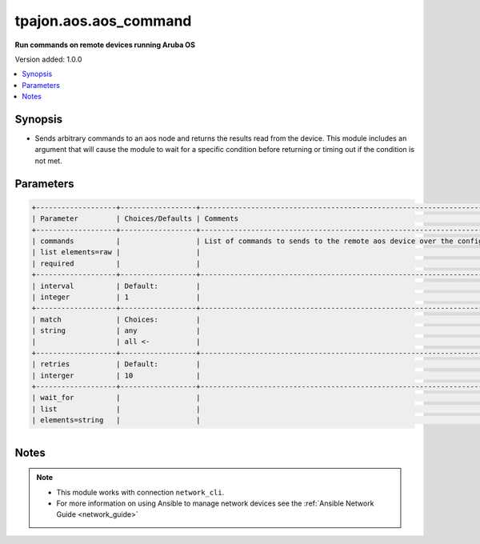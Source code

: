 .. _aos.aos_command_module:

**********************
tpajon.aos.aos_command
**********************

**Run commands on remote devices running Aruba OS**

Version added: 1.0.0

.. contents::
   :local:
   :depth: 1

Synopsis
--------
- Sends arbitrary commands to an aos node and returns the results read from the device. This module includes an argument that will cause the module to wait for a specific condition before returning or timing out if the condition is not met.

Parameters
----------

.. code-block:: rest

  +-------------------+------------------+--------------------------------------------------------------------------------------------------------------------------------------------------------------------------------------------------------------------------------------------------------------------------------------------------------------------------------------------------------------------------------------------------------------------------------+
  | Parameter         | Choices/Defaults | Comments                                                                                                                                                                                                                                                                                                                                                                                                                       |
  +-------------------+------------------+--------------------------------------------------------------------------------------------------------------------------------------------------------------------------------------------------------------------------------------------------------------------------------------------------------------------------------------------------------------------------------------------------------------------------------+
  | commands          |                  | List of commands to sends to the remote aos device over the configured provider. The resulting output from the command is returned. If the wait_for argument is provided, the module is not returned until the condition is satisfied or the number of retries has expired. If a command sent to the device requires answering a prompt. Common answers are 'y' or "\r" (carriage return, must be double quotes) See examples. |
  | list elements=raw |                  |                                                                                                                                                                                                                                                                                                                                                                                                                                |
  | required          |                  |                                                                                                                                                                                                                                                                                                                                                                                                                                |
  +-------------------+------------------+--------------------------------------------------------------------------------------------------------------------------------------------------------------------------------------------------------------------------------------------------------------------------------------------------------------------------------------------------------------------------------------------------------------------------------+
  | interval          | Default:         |                                                                                                                                                                                                                                                                                                                                                                                                                                |
  | integer           | 1                |                                                                                                                                                                                                                                                                                                                                                                                                                                |
  +-------------------+------------------+--------------------------------------------------------------------------------------------------------------------------------------------------------------------------------------------------------------------------------------------------------------------------------------------------------------------------------------------------------------------------------------------------------------------------------+
  | match             | Choices:         |                                                                                                                                                                                                                                                                                                                                                                                                                                |
  | string            | any              |                                                                                                                                                                                                                                                                                                                                                                                                                                |
  |                   | all <-           |                                                                                                                                                                                                                                                                                                                                                                                                                                |
  +-------------------+------------------+--------------------------------------------------------------------------------------------------------------------------------------------------------------------------------------------------------------------------------------------------------------------------------------------------------------------------------------------------------------------------------------------------------------------------------+
  | retries           | Default:         |                                                                                                                                                                                                                                                                                                                                                                                                                                |
  | interger          | 10               |                                                                                                                                                                                                                                                                                                                                                                                                                                |
  +-------------------+------------------+--------------------------------------------------------------------------------------------------------------------------------------------------------------------------------------------------------------------------------------------------------------------------------------------------------------------------------------------------------------------------------------------------------------------------------+
  | wait_for          |                  |                                                                                                                                                                                                                                                                                                                                                                                                                                |
  | list              |                  |                                                                                                                                                                                                                                                                                                                                                                                                                                |
  | elements=string   |                  |                                                                                                                                                                                                                                                                                                                                                                                                                                |
+-------------------+------------------+--------------------------------------------------------------------------------------------------------------------------------------------------------------------------------------------------------------------------------------------------------------------------------------------------------------------------------------------------------------------------------------------------------------------------------+

Notes
-----

.. note::
  - This module works with connection ``network_cli``.
  - For more information on using Ansible to manage network devices see the :ref:`Ansible Network Guide <network_guide>`
